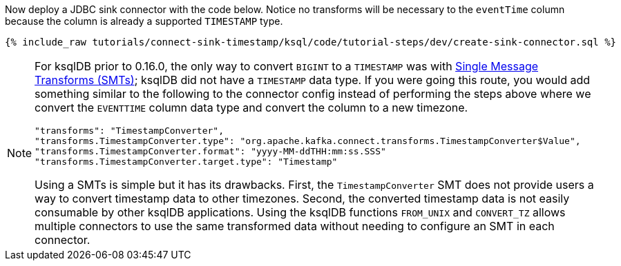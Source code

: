 Now deploy a JDBC sink connector with the code below. Notice no transforms will be necessary to the `eventTime` column because the column is already a supported `TIMESTAMP` type.

+++++
<pre class="snippet"><code class="sql">{% include_raw tutorials/connect-sink-timestamp/ksql/code/tutorial-steps/dev/create-sink-connector.sql %}</code></pre>
+++++

[NOTE]
====
For ksqlDB prior to 0.16.0, the only way to convert `BIGINT` to a `TIMESTAMP` was with https://docs.confluent.io/platform/current/connect/transforms/overview.html[Single Message Transforms (SMTs)]; ksqlDB did not have a `TIMESTAMP` data type.
If you were going this route, you would add something similar to the following to the connector config instead of performing the steps above where we convert the `EVENTTIME` column data type and convert the column to a new timezone.

```
"transforms": "TimestampConverter",
"transforms.TimestampConverter.type": "org.apache.kafka.connect.transforms.TimestampConverter$Value",
"transforms.TimestampConverter.format": "yyyy-MM-ddTHH:mm:ss.SSS"
"transforms.TimestampConverter.target.type": "Timestamp"
```

Using a SMTs is simple but it has its drawbacks. First, the `TimestampConverter` SMT does not provide users a way to convert timestamp data to other timezones.
Second, the converted timestamp data is not easily consumable by other ksqlDB applications.
Using the ksqlDB functions `FROM_UNIX` and `CONVERT_TZ` allows multiple connectors to use the same transformed data without needing to configure an SMT in each connector.
====

